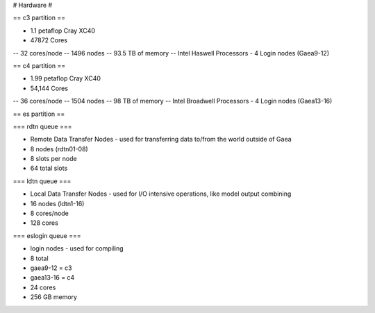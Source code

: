 # Hardware #

== c3 partition ==

- 1.1 petaflop Cray XC40
- 47872 Cores
-- 32 cores/node
-- 1496 nodes
-- 93.5 TB of memory
-- Intel Haswell Processors
- 4 Login nodes (Gaea9-12)


== c4 partition ==

- 1.99 petaflop Cray XC40
- 54,144 Cores
-- 36 cores/node
-- 1504 nodes
-- 98 TB of memory
-- Intel Broadwell Processors
- 4 Login nodes (Gaea13-16)

== es partition ==

=== rdtn queue ===

- Remote Data Transfer Nodes - used for transferring data to/from the world outside of Gaea
- 8 nodes (rdtn01-08)
- 8 slots per node
- 64 total slots

=== ldtn queue ===

- Local Data Transfer Nodes - used for I/O intensive operations, like model output combining
- 16 nodes (ldtn1-16)
- 8 cores/node
- 128 cores

=== eslogin queue ===

- login nodes - used for compiling
- 8 total
- gaea9-12 = c3
- gaea13-16 = c4
- 24 cores
- 256 GB memory

